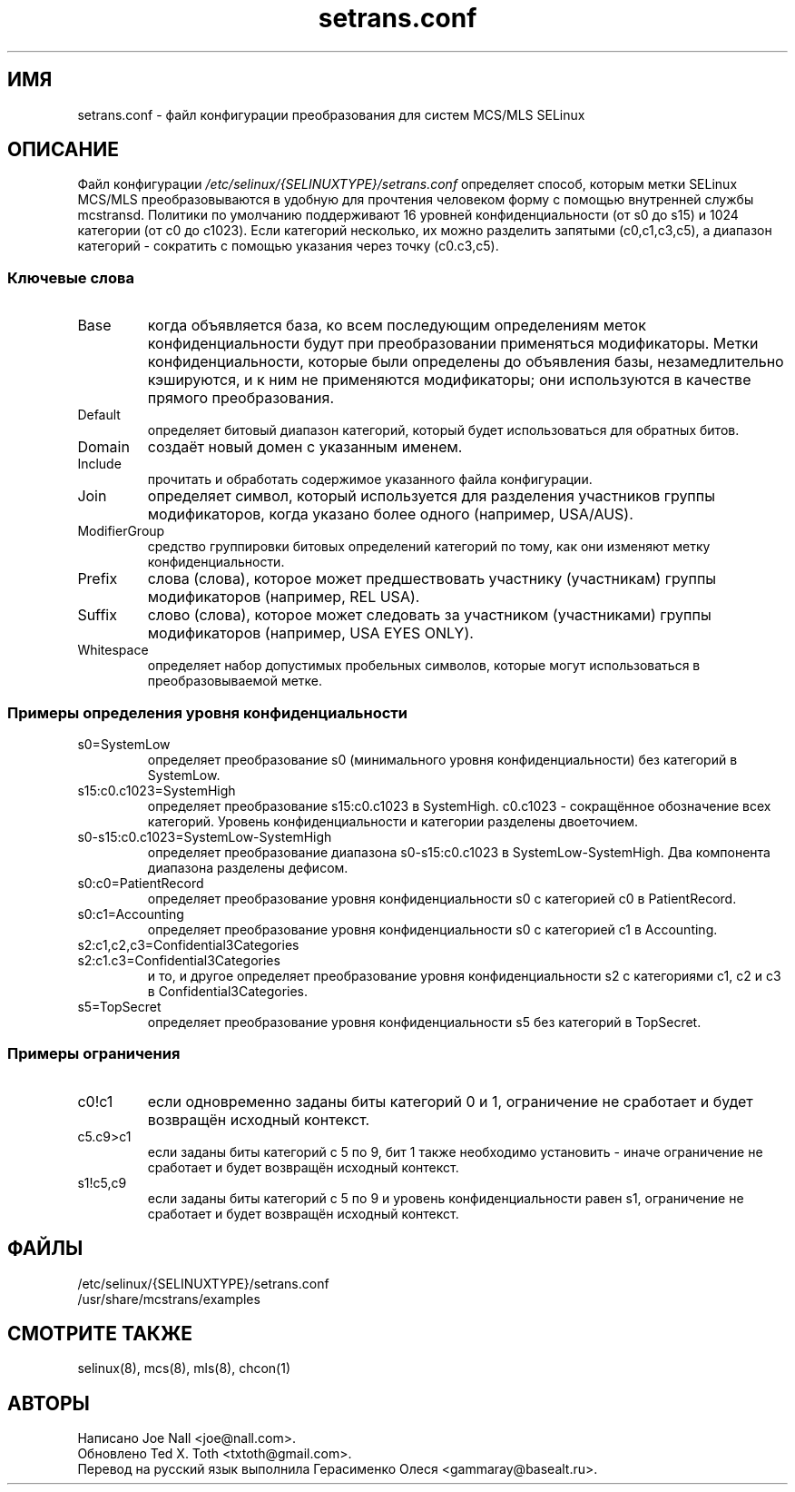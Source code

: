 .TH "setrans.conf" "8" "13 июля 2010" "txtoth@gmail.com" "Документация по setrans.conf"
.SH "ИМЯ"
setrans.conf \- файл конфигурации преобразования для систем MCS/MLS SELinux

.SH "ОПИСАНИЕ"
Файл конфигурации
.I /etc/selinux/{SELINUXTYPE}/setrans.conf
определяет способ, которым метки SELinux MCS/MLS преобразовываются в удобную для прочтения человеком форму с помощью внутренней службы mcstransd. Политики по умолчанию поддерживают 16 уровней конфиденциальности (от s0 до s15) и 1024 категории (от c0 до c1023). Если категорий несколько, их можно разделить запятыми (c0,c1,c3,c5), а диапазон категорий - сократить с помощью указания через точку (c0.c3,c5).

.SS "Ключевые слова"

.TP
Base\fR
когда объявляется база, ко всем последующим определениям меток конфиденциальности будут при преобразовании применяться модификаторы.
Метки конфиденциальности, которые были определены до объявления базы, незамедлительно кэшируются, и к ним не применяются модификаторы; они используются в качестве прямого преобразования. 

.TP
Default\fR
определяет битовый диапазон категорий, который будет использоваться для обратных битов.

.TP
Domain\fR
создаёт новый домен с указанным именем.

.TP
Include\fR
прочитать и обработать содержимое указанного файла конфигурации.

.TP
Join\fR
определяет символ, который используется для разделения участников группы модификаторов, когда указано более одного (например, USA/AUS).

.TP
ModifierGroup\fR
средство группировки битовых определений категорий по тому, как они изменяют метку конфиденциальности.

.TP
Prefix\fR
слова (слова), которое может предшествовать участнику (участникам) группы модификаторов (например, REL USA).

.TP
Suffix\fR
слово (слова), которое может следовать за участником (участниками) группы модификаторов (например, USA EYES ONLY).

.TP
Whitespace\fR
определяет набор допустимых пробельных символов, которые могут использоваться в преобразовываемой метке.

.SS "Примеры определения уровня конфиденциальности"

.TP 
s0=SystemLow\fR
определяет преобразование s0 (минимального уровня конфиденциальности) без категорий в SystemLow.

.TP 
s15:c0.c1023=SystemHigh\fR
определяет преобразование s15:c0.c1023 в SystemHigh. c0.c1023 - сокращённое обозначение всех категорий. Уровень конфиденциальности и категории разделены двоеточием.

.TP 
s0\-s15:c0.c1023=SystemLow\-SystemHigh\fR
определяет преобразование диапазона s0\-s15:c0.c1023 в SystemLow\-SystemHigh. Два компонента диапазона разделены дефисом.

.TP 
s0:c0=PatientRecord\fR
определяет преобразование уровня конфиденциальности s0 с категорией c0 в PatientRecord.

.TP 
s0:c1=Accounting\fR
определяет преобразование уровня конфиденциальности s0 с категорией c1 в Accounting.

.TP 
s2:c1,c2,c3=Confidential3Categories
.TP 
s2:c1.c3=Confidential3Categories\fR
и то, и другое определяет преобразование уровня конфиденциальности s2 с категориями c1, c2 и c3 в Confidential3Categories.

.TP 
s5=TopSecret\fR
определяет преобразование уровня конфиденциальности s5 без категорий в TopSecret.

.SS "Примеры ограничения"

.TP
c0!c1
если одновременно заданы биты категорий 0 и 1, ограничение не сработает и будет возвращён исходный контекст.

.TP
c5.c9>c1
если заданы биты категорий с 5 по 9, бит 1 также необходимо установить - иначе ограничение не сработает и будет возвращён исходный контекст.

.TP
s1!c5,c9
если заданы биты категорий с 5 по 9 и уровень конфиденциальности равен s1, ограничение не сработает и будет возвращён исходный контекст.

.SH "ФАЙЛЫ"
/etc/selinux/{SELINUXTYPE}/setrans.conf
.br
/usr/share/mcstrans/examples

.SH "СМОТРИТЕ ТАКЖЕ"
selinux(8), mcs(8), mls(8), chcon(1)

.SH "АВТОРЫ"
    Написано Joe Nall <joe@nall.com>.
    Обновлено Ted X. Toth <txtoth@gmail.com>.
    Перевод на русский язык выполнила Герасименко Олеся <gammaray@basealt.ru>.
